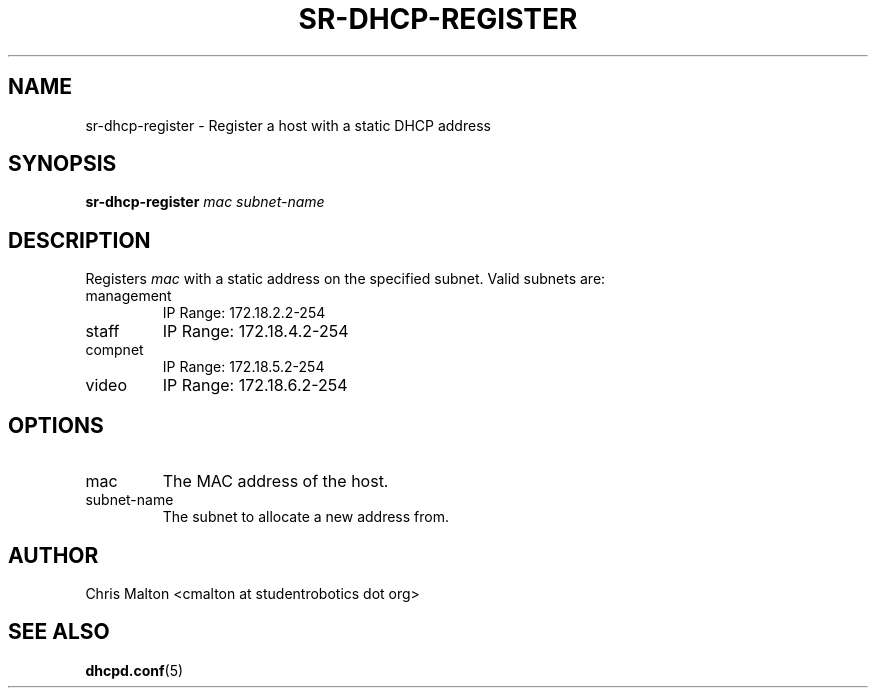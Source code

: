 .TH SR-DHCP-REGISTER 1 "JANUARY 2012" "SR Router" "Management Utilities"
.SH NAME 
sr-dhcp-register \- Register a host with a static DHCP address
.SH SYNOPSIS
.B sr-dhcp-register
.I mac
.I subnet-name
.SH DESCRIPTION
Registers
.I mac
with a static address on the specified subnet.  Valid subnets are:
.IP management
IP Range: 172.18.2.2-254
.IP staff
IP Range: 172.18.4.2-254
.IP compnet
IP Range: 172.18.5.2-254
.IP video
IP Range: 172.18.6.2-254
.SH OPTIONS
.IP mac
The MAC address of the host.
.IP subnet-name
The subnet to allocate a new address from.
.SH AUTHOR
Chris Malton <cmalton at studentrobotics dot org>
.SH SEE ALSO
.BR dhcpd.conf (5)
